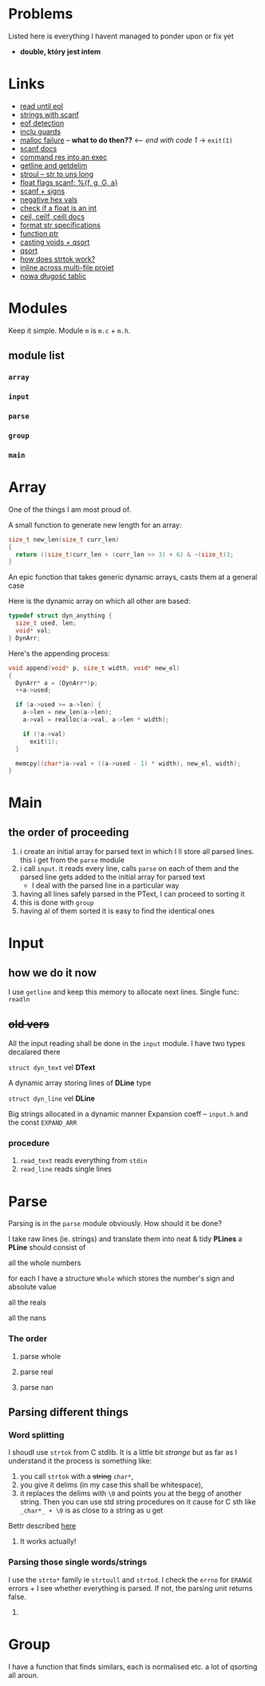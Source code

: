 # #+TITLE: Development logs, problems etc
* Problems
  Listed here is everything I havent managed to ponder upon or fix yet
  - *double, który jest intem*
  

* Links
  - [[https://stackoverflow.com/questions/8097620/how-to-read-from-input-until-newline-is-found-using-scanf][read until eol]]
  - [[https://stackoverflow.com/questions/5406935/reading-a-string-with-scanf/5407121][strings with scanf]]
  - [[https://stackoverflow.com/questions/1428911/detecting-eof-in-c][eof detection]]
  - [[https://en.wikipedia.org/wiki/Include_guard#File_"grandparent.h"][inclu guards]]
  - [[https://stackoverflow.com/questions/5607455/checking-that-malloc-succeeded-in-c][malloc failure]] -- *what to do then??* <-- /end with code 1/ -> ~exit(1)~
  - [[https://www.cplusplus.com/reference/cstdio/scanf/][scanf docs]]
  - [[https://unix.stackexchange.com/questions/239088/insert-result-of-command-into-an-executable-one-command][command res into an exec]]
  - [[https://man7.org/linux/man-pages/man3/getline.3.html][getline and getdelim]]
  - [[http://www.cplusplus.com/reference/cstdlib/strtoul/][stroul -- str to uns long]]
  - [[https://stackoverflow.com/questions/19894483/is-there-any-difference-in-using-f-e-g-e-or-g-with-scanf][float flags scanf: %{f, g, G, a}]]
  - [[https://stackoverflow.com/questions/46195980/sscanfs-u-v-matching-signed-integers][scanf + signs]]
  - [[https://stackoverflow.com/questions/14802970/sscanf-with-hexadecimal-negative-value][negative hex vals]]
  - [[https://stackoverflow.com/questions/5796983/checking-if-float-is-an-integer][check if a float is an int]]
  - [[https://en.cppreference.com/w/c/numeric/math/ceil][ceil, ceilf, ceill docs]]
  - [[https://en.wikipedia.org/wiki/Scanf_format_string#Format_string_specifications][format str specifications]]
  - [[https://stackoverflow.com/a/840504][function ptr]]
  - [[https://www.geeksforgeeks.org/comparator-function-of-qsort-in-c/][casting voids + qsort]]
  - [[https://stackoverflow.com/a/27284318][qsort]]
  - [[https://stackoverflow.com/a/21097376][how does strtok work?]]
  - [[https://stackoverflow.com/q/5229343][inline across multi-file projet]]
  - [[https://github.com/python/cpython/blob/7591d9455eb37525c832da3d65e1a7b3e6dbf613/Objects/listobject.c#L61][nowa długość tablic]]


* Modules
  Keep it simple. Module ~m~ is ~m.c~ + ~m.h~. 

** module list
*** ~array~
*** ~input~
*** ~parse~
*** ~group~
*** ~main~

    
* Array
  One of the things I am most proud of.

  A small function to generate new length for an array:
  #+begin_src C
    size_t new_len(size_t curr_len)
    {
      return ((size_t)curr_len + (curr_len >> 3) + 6) & ~(size_t)3;
    }
  #+end_src
  An epic function that takes generic dynamic arrays, casts them at a general case

  Here is the dynamic array on which all other are based:
  #+begin_src C
    typedef struct dyn_anything {
      size_t used, len;
      void* val;
    } DynArr;
  #+end_src
  Here's the appending process:
  #+begin_src C
    void append(void* p, size_t width, void* new_el)
    {
      DynArr* a = (DynArr*)p;
      ++a->used;

      if (a->used >= a->len) {
        a->len = new_len(a->len);
        a->val = realloc(a->val, a->len * width);

        if (!a->val)
          exit(1);
      }

      memcpy((char*)a->val + ((a->used - 1) * width), new_el, width);
    }
  #+end_src
* Main
** the order of proceeding
   1. i create an initial array for parsed text in which I ll store all parsed lines. this i get from
      the ~parse~ module
   2. i call ~input~. it reads every line, calls ~parse~ on each of them and the parsed line gets added to
      the initial array for parsed text
      - I deal with the parsed line in a particular way
   3. having all lines safely parsed in the PText, I can proceed to sorting it
   4. this is done with ~group~
   5. having al of them sorted it is easy to find the identical ones

* Input

** how we do it now
   I use ~getline~ and keep this memory to allocate next lines.
   Single func: ~readln~
   
   
** +old vers+
   All the input reading shall be done in the ~input~  module. I have two types decalared there
****   ~struct dyn_text~ vel *DText*
     A dynamic array storing lines of *DLine* type
**** ~struct dyn_line~ vel *DLine*
     Big strings allocated in a dynamic manner
     Expansion coeff -- ~input.h~ and the const ~EXPAND_ARR~

*** procedure
    1. ~read_text~ reads everything from ~stdin~
    2. ~read_line~ reads single lines


* Parse
  Parsing is in the ~parse~ module obviously. How should it be done?

  I take raw lines (ie. strings) and translate them into neat & tidy *PLines*
  a *PLine* should consist of
***** all the whole numbers
      for each I have a structure ~Whole~ which stores the number's sign and absolute value
***** all the reals
***** all the nans
*** The order
**** parse whole
**** parse real
**** parse nan
** Parsing different things  
*** Word splitting
    I shoudl use ~strtok~ from C stdlib. It is a little bit /strange/ but as far as I understand it
    the process is something like:
    
    1. you call ~strtok~ with a +string+ ~char*~,
    2. you give it delims (in my case this shall be whitespace),
    3. it replaces the delims with ~\0~ and points you at the begg of another string. Then you can
       use std string procedures on it cause for C sth like ~_char*_ + \0~ is as close to a string
       as u get

    Bettr described [[https://stackoverflow.com/questions/21097253/how-does-the-strtok-function-in-c-work][here]]
**** It works actually!
*** Parsing those single words/strings
    I use the ~strto*~ family ie ~strtoull~ and ~strtod~. I check the ~errno~ for ~ERANGE~ errors +
    I see whether everything is parsed. If not, the parsing unit returns false.
    
***** COMMENT code (old)
      #+begin_src C
        /* POLYMORPHIC VARIANT */

        int try_polymorphic(PLine* pline, const char* s, const char* format,
                            void(*add)(PLine*, void*))
        {
          char val[256];

          if (sscanf(s, format, &val)) {
            add(pline, &val);
            return 1;
          } else
            return 0;
        }

        void add_parsed_int(PLine* pline, void * val)
        {
          long long num = *(long long *)val;
          pline->ints.used++;
          if (pline->ints.used >= pline->ints.len) {
            pline->ints.val = (long long *)realloc(pline->ints.val,pline->ints.len * sizeof(long long));
    
            if (!pline->ints.val)
              fprintf(stderr, "REALLOC FAILURE");
          }
          pline->ints.val[pline->ints.used - 1] = num;
        }

        void add_parsed_float(PLine* pline, void * val)
        {
          double num = *(double *)val;
          pline->floats.used++;
          if (pline->floats.used >= pline->floats.len) {
            pline->floats.val = (double *)realloc(pline->floats.val,pline->floats.len * sizeof(double));
    
            if (!pline->floats.val)
              fprintf(stderr, "REALLOC FAILURE");
          }
          pline->floats.val[pline->floats.used - 1] = num;
        }

        void add_parsed_string(PLine* pline, void * val)
        {
          char* str = *(char** )val;
          pline->nans.used++;
          /* etc */
        }

        int try_parse(PLine* pline, const char* s)
        {
          if (try_polymorphic(pline, s, "%i", add_parsed_int) ||
              try_polymorphic(pline, s, "%f", add_parsed_float) ||
              try_polymorphic(pline, s, "%g", add_parsed_float) ||
              try_polymorphic(pline, s, "%G", add_parsed_float) ||
              try_polymorphic(pline, s, "%s", add_parsed_string) ||)

        }
      #+end_src


* Group
  I have a function that finds similars, each is normalised etc. a lot of qsorting all aroun.


